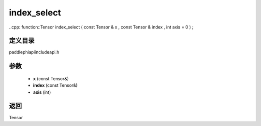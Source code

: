 .. _cn_api_paddle_experimental_index_select:

index_select
-------------------------------

..cpp: function::Tensor index_select ( const Tensor & x , const Tensor & index , int axis = 0 ) ;


定义目录
:::::::::::::::::::::
paddle\phi\api\include\api.h

参数
:::::::::::::::::::::
	- **x** (const Tensor&)
	- **index** (const Tensor&)
	- **axis** (int)

返回
:::::::::::::::::::::
Tensor
